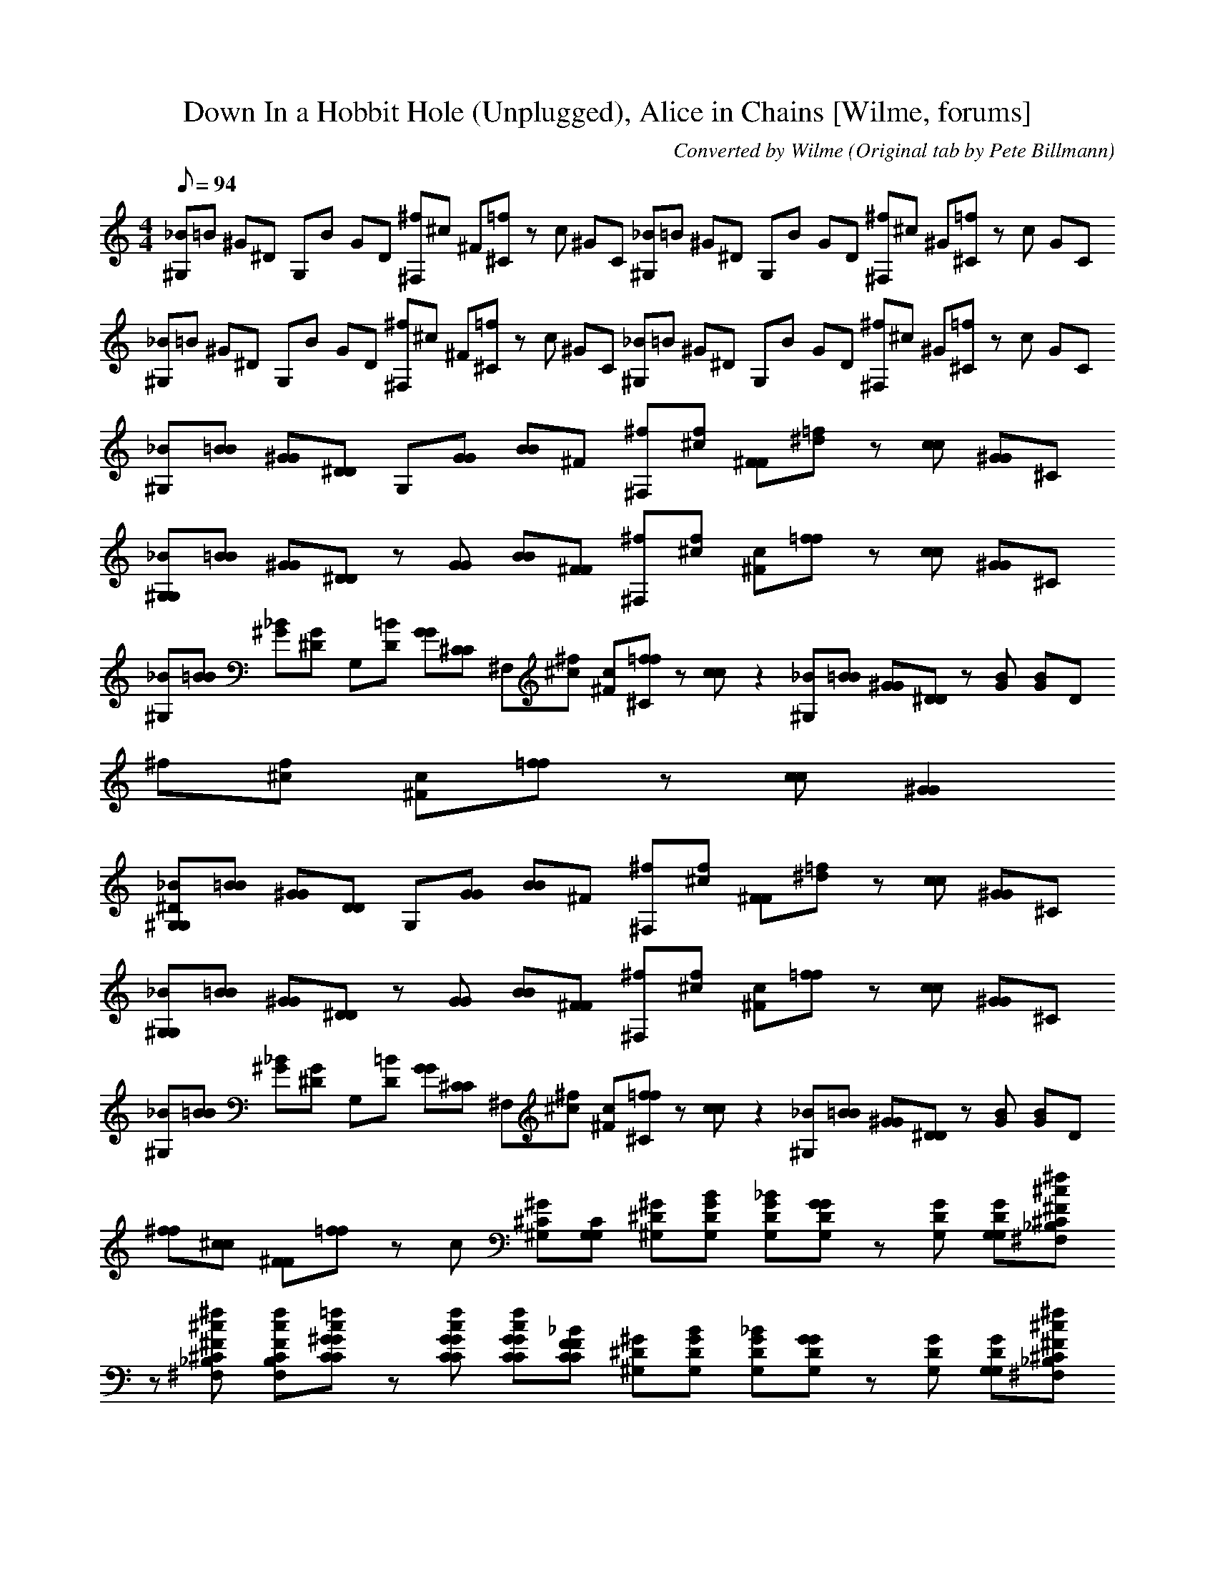 X:1
T:Down In a Hobbit Hole (Unplugged), Alice in Chains [Wilme, forums]
C:Converted by Wilme (Original tab by Pete Billmann)
L:1/8
Q:94
M:4/4
K:C
 [_B^G,]=B ^G^D G,B GD  [^f^F,]^c ^F[=f^C] zc ^GC  [_B^G,]=B ^G^D G,B GD  [^f^F,]^c ^G[=f^C] zc GC  
 [_B^G,]=B ^G^D G,B GD  [^f^F,]^c ^F[=f^C] zc ^GC  [_B^G,]=B ^G^D G,B GD  [^f^F,]^c ^G[=f^C] zc GC  
 [_B^G,][=BB] [^GG][^DD] G,[GG] [BB]^F  [^f^F,][f^c] [^FF][^d=f] z[cc] [^GG]^C  
 [_B^G,G,][=BB] [^GG][^DD] z[GG] [BB][^FF]  [^f^F,][f^c] [c^F][=ff] z[cc] [^GG]^C  
 [_B^G,][=BB] [^G_B][^DG] G,[=BD] [GG][^CC]  ^F,[^f^c] [c^F][=ff^C] z[cc] z2  [_B^G,][=BB] [^GG][^DD] z[BG] [GB]D  
 ^f[f^c] [c^F][=ff] z[cc] [^G2G2]  
 [_B^G,^DG,][=BB] [^GG][DD] G,[GG] [BB]^F  [^f^F,][f^c] [^FF][^d=f] z[cc] [^GG]^C  
 [_B^G,G,][=BB] [^GG][^DD] z[GG] [BB][^FF]  [^f^F,][f^c] [c^F][=ff] z[cc] [^GG]^C  
 [_B^G,][=BB] [^G_B][^DG] G,[=BD] [GG][^CC]  ^F,[^f^c] [c^F][=ff^C] z[cc] z2  [_B^G,][=BB] [^GG][^DD] z[BG] [GB]D  
 [^ff][^cc] [^FF][=ff] zc [^G^G,^C][G,CG,]  [^D^G,^G][BDG,G] [_BDG,G][DG,GG] z[DG,G] [DG,GG,][^f^c^F_B,^C^F,]  
 z[^f^c^F_B,^C^F,] [fcFB,CF,][=fc^GCCG] z[fcGCCG] [fcGCCG][_BFCCF]  [^D^G,^G][BDG,G] [_BDG,G][DG,GG] z[DG,G] [DG,GG,][^f^c^F_B,^C^F,]  
 z[^f^c^F_B,^C^F,] [fcFB,CF,][=fc^GCCG] z[fcGCCG] [fcGCCG][_BFCCF]  [^D^G,^G][BDG,G] [_BDG,G][DG,GG] z[DG,G] [DG,GG,][^f^c^F_B,^C^F,]  
 z[^f^c^F_B,^C^F,] [fcFB,CF,][=fc^GCCG] z[fcGCCG] [fcGCCG][_BFCCF]  [^D^G,^G][BDG,G] [_BDG,G][DG,GG] z[DG,G] [DG,GG,][^f^c^F_B,^C^F,]  
 z[^f^c^F_B,^C^F,] [fcFB,CF,][=fc^GCCG] z[fcGCCG] [fcGCCG][_BFCCF]  
 [^D^G,^G][BDG,G] [_BDG,G][DG,GG] z[DG,G] [DG,GG,][^f^c^F_B,^C^F,]  z[^f^c^F_B,^C^F,] [fcFB,CF,][=fc^GCCG] z[fcGCCG] [fcGCCG][_BFCCF]  
 [^D^G,^G][BDG,G] [_BDG,G][DG,GG] z[DG,G] [DG,GG,][^f^c^F_B,^C^F,]  z[^f^c^F_B,^C^F,] [fcFB,CF,][=fc^GCCG] z[fcGCCG] [fcGCCG][_BFCCF]  
 [^D^G,^G][BDG,G] [_BDG,G][DG,GG] z[DG,G] [DG,GG,][^f^c^F_B,^C^F,]  z[^f^c^F_B,^C^F,] [fcFB,CF,][=fc^GCCG] z[fcGCCG] [fcGCCG][_BFCCF]  
 [^D^G,^G][BDG,G] [_BDG,G][DG,GG] z[DG,G] [DG,GG,][^f^c^F_B,^C^F,]  z[^f^c^F_B,^C^F,] [fcFB,CF,][=fc^GCCG] z[fcGCCG] [fcGCCG][_BFCCF]  
 [^dd^C][eeC] [ddC][^ccC] z[c^GC] [d^FC][c^DFB,c]  z[^d^c^D^FB,] [_BFc][^fcF_B,^C^F,] z[dB,CF,] [cB,CF,][DF]  
 [^d^Cd][eeC] [ddC][^ccC] z[c^GC] [d^FC][c^DFB,c]  B,[^d^c^D^FB,] [_BFc][^fcF_B,^C^F,] z[dB,CF,] [cB,CF,][DF]  
 [^d^Cd][eeC] [ddC][^ccC] z[c^GC] [d^FC][c^DFB,c]  B,[^d^c^D^FB,] [_BFc][^fcF_B,^C^F,] z[dB,CF,] [cB,CF,][DF]  
 [^d^Cd][eeC] [ddC][^ccC] z[c^GC] [d^FC][c^DFB,c]  B,[^d^c^D^FB,] [_BFc][^fcF_B,^C^F,] z[dB,CF,] [cB,CF,][DF]  
 [f3^c3^G3^C3C3G3][^D_B,DB,] z2 [=B,2B,2E,2]  [^F3B,3B,3F3][FB,B,F] [FB,B,F][FB,B,F] [FB,B,F][FB,B,F]  
 [^FB,B,F][F^CC^F,] [F2C2C2F,2] [CCF,][CCF,] [CCF,][CCF,]  ^F,2 E,[B,B,E,] zE, [B,B,E,]F,  
 [_B^D^G,^GG,][=BB] [G_B][DG] G,[=BD] [GG][^CC]  [^f^F,][f^c] [c^F][=ff^C] z[cc] z2  
 [_B^G,][=BB] [^GG][^DD] z[BG] [GB]D  ^f[f^c] [c^F][=ff] z[cc] [^G2G2]  [^D^G,^GG,][BDG,G] [_BDG,G][DG,GG] z[DG,G] [DG,GG,][^f^c^F_B,^C^F,]  
 z[^f^c^F_B,^C^F,] [fcFB,CF,][=fc^GCCG] z[fcGCCG] [fcGCCG][_BFCCF]  [^D^G,^G][BDG,G] [_BDG,G][DG,GG] z[DG,G] [DG,GG,][^f^c^F_B,^C^F,]  
 z[^f^c^F_B,^C^F,] [fcFB,CF,][=fc^GCCG] z[fcGCCG] [fcGCCG][_BFCCF]  [^D^G,^G][BDG,G] [_BDG,G][DG,GG] z[DG,G] [DG,GG,][^f^c^F_B,^C^F,]  
 z[^f^c^F_B,^C^F,] [fcFB,CF,][=fc^GCCG] z[fcGCCG] [fcGCCG][_BFCCF]  [^D^G,^G][BDG,G] [_BDG,G][DG,GG] z[DG,G] [DG,GG,][^f^c^F_B,^C^F,]  
 z[^f^c^F_B,^C^F,] [fcFB,CF,][=fc^GCCG] z[fcGCCG] [fcGCCG][_BFCCF]  
 [^D^G,^G][BDG,G] [_BDG,G][DG,GG] z[DG,G] [DG,GG,][^f^c^F_B,^C^F,]  z[^f^c^F_B,^C^F,] [fcFB,CF,][=fc^GCCG] z[fcGCCG] [fcGCCG][_BFCCF]  
 [^D^G,^G][BDG,G] [_BDG,G][DG,GG] z[DG,G] [DG,GG,][^f^c^F_B,^C^F,]  z[^f^c^F_B,^C^F,] [fcFB,CF,][=fc^GCCG] z[fcGCCG] [fcGCCG][_BFCCF]  
 [^D^G,^G][BDG,G] [_BDG,G][DG,GG] z[DG,G] [DG,GG,][^f^c^F_B,^C^F,]  z[^f^c^F_B,^C^F,] [fcFB,CF,][=fc^GCCG] z[fcGCCG] [fcGCCG][_BFCCF]  
 [^D^G,^G][BDG,G] [_BDG,G][DG,GG] z[DG,G] [DG,GG,][^f^c^F_B,^C^F,]  z[^f^c^F_B,^C^F,] [fcFB,CF,][=fc^GCCG] z[fcGCCG] [fcGCCG][_BFCCF]  
 [^dd^C][eeC] [ddC][^ccC] z[c^GC] [d^FC][c^DFB,c]  z[^d^c^D^FB,] [_BFc][^fcF_B,^C^F,] z[dB,CF,] [cB,CF,][DF]  
 [^d^Cd][eeC] [ddC][^ccC] z[c^GC] [d^FC][c^DFB,c]  B,[^d^c^D^FB,] [_BFc][^fcF_B,^C^F,] z[dB,CF,] [cB,CF,][DF]  
 [^d^Cd][eeC] [ddC][^ccC] z[c^GC] [d^FC][c^DFB,c]  B,[^d^c^D^FB,] [_BFc][^fcF_B,^C^F,] z[dB,CF,] [cB,CF,][DF]  
 [^d^Cd][eeC] [ddC][^ccC] z[c^GC] [d^FC][c^DFB,c]  B,[^d^c^D^FB,] [_BFc][^fcF_B,^C^F,] z[dB,CF,] [cB,CF,][DF]  
 [f3^c3^G3^C3C3G3][^D_B,DB,] z2 [=B,2B,2E,2]  [^F3B,3B,3F3][FB,B,F] [FB,B,F][FB,B,F] [FB,B,F][FB,B,F]  
 [^FB,B,F][F^CC^F,] [F2C2C2F,2] [CCF,][CCF,] [CCF,][CCF,]  ^F,2 E,[B,B,E,] zE, [B,B,E,]F,  
 [_B^D^G,^GG,][=BB] [G_B][DG] G,[=BD] [GG][^CC]  [^f^F,][f^c] [c^F][=ff^C] z[cc] z2  
 [_B^G,][=BB] [^GG][^DD] z[BG] [GB]D  ^f[f^c] [c^F][=ff] z[cc] [^G2G2]  [_B^G,^DG,][=BB] [^GG][DD] G,[GG] [BB]^F  
 [^f^F,][f^c] [^FF][^d=f] z[cc] [^GG]^C  [_B^G,G,][=BB] [^GG][^DD] z[GG] [BB][^FF]  
 [^f^F,][f^c] [c^F][=ff] z[cc] [^GG]^C  [_B^G,][=BB] [^G_B][^DG] G,[=BD] [GG][^CC]  
 ^F,[^f^c] [c^F][=ff^C] z[cc] z2  [_B^G,][=BB] [^GG][^DD] z[BG] [GB]D  ^f[f^c] [c^F][=ff] z[cc] [^G2G2]  
 [_B^G,^DG,][=BB] [^GG][DD] G,[GG] [BB]^F  [^f^F,][f^c] [^FF][^d=f] z[cc] [^GG]^C  
 [_B^G,G,][=BB] [^GG][^DD] z[GG] [BB][^FF]  [^f^F,][f^c] [c^F][=ff] z[cc] [^GG]^C  
 [_B^G,][=BB] [^G_B][^DG] G,[=BD] [GG][^CC]  ^F,[^f^c] [c^F][=ff^C] z[cc] z2  [_B^G,G,][=BB] [^GG][^DD] z[BG] [GB]D  
 [^ff][^cc] [^FF][=ff] zc [^G^G,^C][G,CG,]  [^d^C][e^gC] [d^cC][e^cC] z[gcC] [c^FC][^dc^DFB,]  
 z[^f^c^D^FB,] [b_BF][fcF_B,^C^F,] z[cB,CF,] [=f/B,/C/F,/]^f/[=fD]  [^d^C][e^gC] [d^cC][e^cC] z[gcC] [c'^FC][^dc^DFB,]  
 z[^f^c^D^FB,] [_b_BF][fcF_B,^C^F,] z[cB,CF,] [=f/B,/C/F,/]^f/[=fD]  [^d^C][e^gC] [d^cC][e^cC] z[gcC] [c'^FC][^dc^DFB,]  
 z[^f^c^D^FB,] [b_BF][fcF_B,^C^F,] z[cB,CF,] [=f/B,/C/F,/]^f/[=fD]  [^d^C][e^gC] [d^cC][e^cC] z[gcC] [c'^FC][^dc^DFB,]  
 z[^f^c^D^FB,] [_b_BF][fcF_B,^C^F,] z[cB,CF,] [=f/B,/C/F,/]^f/[=fD]  
 [^d^C][e^gC] [d^cC][e^cC] z[gcC] [c'^FC][^dc^DFB,]  z[^f^c^D^FB,] [b_BF][fcF_B,^C^F,] z[cB,CF,] [=f/B,/C/F,/]^f/[=fD]  
 [^d^C][e^gC] [d^cC][e^cC] z[gcC] [c'^FC][^dc^DFB,]  z[^f^c^D^FB,] [_b_BF][fcF_B,^C^F,] z[cB,CF,] [=f/B,/C/F,/]^f/[=fD]  
 [^d^C][e^gC] [d^cC][e^cC] z[gcC] [c'^FC][^dc^DFB,]  z[^f^c^D^FB,] [b_BF][fcF_B,^C^F,] z[cB,CF,] [=f/B,/C/F,/]^f/[=fD]  
 [^d^C][e^gC] [d^cC][e^cC] z[gcC] [c'^FC][^dc^DFB,]  z[^f^c^D^FB,] [_b_BF][fcF_B,^C^F,] z[cB,CF,] [=f/B,/C/F,/]^f/[=fD]  
 [f3^c3^G3^C3C3G3][^D_B,DB,] z2 [=B,2B,2E,2]  [^F3B,3B,3F3][FB,B,F] [FB,B,F][FB,B,F] [FB,B,F][FB,B,F]  
 [^FB,B,F][F^CC^F,] [F2C2C2F,2] [CCF,][CCF,] [CCF,][CCF,]  ^F,2 E,[B,B,E,] zE, [B,B,E,]F,  
 [^G,G,][^DD] [^GG][_BB] =B[BG] D_B  [^f^F,][^c^C] [fc^F][=fc^G^G,CC] z[fc] z[GGC]  
 [_B^D^G,^G][=BB] [GG][DD] G,B [GB][^FG,]  [^f^F,][f^cc] [c^G^F][=fcGfc] z[cc] G_B  
 [^dB^D^G,^G]B [DGG][GD] [G,G,][BG] [GB][D^F]  [_B,^C][^f^cc] [^F^G,C][=fccf] zc [c^GGC][G,CG,]  
 [_B^G^G,^C][=BB] [GG][^DD] [G,G,]B [GB][^FG,]  [^f^F,][f^cc] [^F^G,][=fc^GG^Cc] zc [^D2G,2G2]  
 [^D8^G,8^G8G,8]
